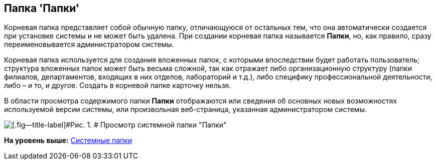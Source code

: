 [[ariaid-title1]]
== Папка 'Папки'

Корневая папка представляет собой обычную папку, отличающуюся от остальных тем, что она автоматически создается при установке системы и не может быть удалена. При создании корневая папка называется [.keyword]*Папки*, но, как правило, сразу переименовывается администратором системы.

Корневая папка используется для создания вложенных папок, с которыми впоследствии будет работать пользователь; структура вложенных папок может быть весьма сложной, так как отражает либо организационную структуру (папки филиалов, департаментов, входящих в них отделов, лабораторий и т.д.), либо специфику профессиональной деятельности, либо – и то, и другое. Создать в корневой папке карточку нельзя.

В области просмотра содержимого папки [.keyword]*Папки* отображаются или сведения об основных новых возможностях используемой версии системы, или произвольная веб-страница, указанная администратором системы.

image::img/Folder_Root_Folders.png[[.fig--title-label]#Рис. 1. # Просмотр системной папки "Папки"]

*На уровень выше:* xref:../topics/Folders_System_Folders.adoc[Системные папки]
